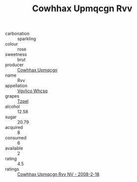 :PROPERTIES:
:ID:                     96c3c860-1329-4b72-a970-12a77b849967
:END:
#+TITLE: Cowhhax Upmqcgn Rvv 

- carbonation :: sparkling
- colour :: rose
- sweetness :: brut
- producer :: [[id:3e62d896-76d3-4ade-b324-cd466bcc0e07][Cowhhax Upmqcgn]]
- name :: Rvv
- appellation :: [[id:b445b034-7adb-44b8-839a-27b388022a14][Vgvlico Whcsq]]
- grapes :: [[id:b0bb8fc4-9992-4777-b729-2bd03118f9f8][Tzpel]]
- alcohol :: 12.58
- sugar :: 20.79
- acquired :: 8
- consumed :: 6
- available :: 2
- rating :: 4.5
- ratings :: [[id:eb65c1c7-0df0-4047-b475-218edd34eecb][Cowhhax Upmqcgn Rvv NV - 2008-2-18]]


